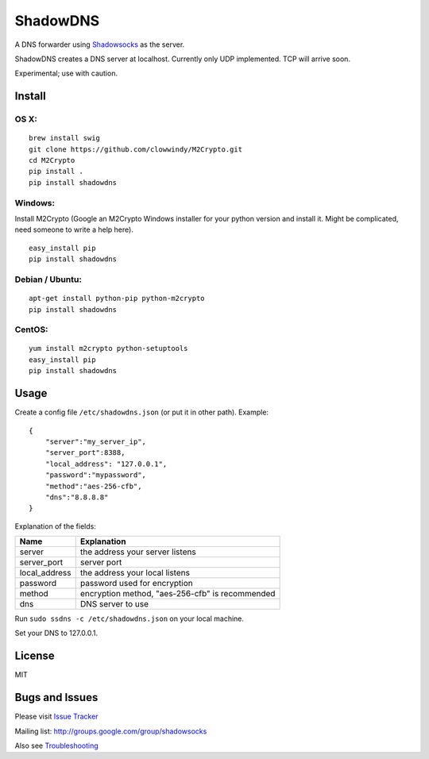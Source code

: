 ShadowDNS
=========

|PyPI version| |Build Status|

A DNS forwarder using
`Shadowsocks <https://github.com/clowwindy/shadowsocks>`__ as the
server.

ShadowDNS creates a DNS server at localhost. Currently only UDP
implemented. TCP will arrive soon.

Experimental; use with caution.

Install
-------

OS X:
^^^^^

::

    brew install swig
    git clone https://github.com/clowwindy/M2Crypto.git
    cd M2Crypto
    pip install .
    pip install shadowdns

Windows:
^^^^^^^^

Install M2Crypto (Google an M2Crypto Windows installer for your python
version and install it. Might be complicated, need someone to write a
help here).

::

    easy_install pip
    pip install shadowdns

Debian / Ubuntu:
^^^^^^^^^^^^^^^^

::

    apt-get install python-pip python-m2crypto
    pip install shadowdns

CentOS:
^^^^^^^

::

    yum install m2crypto python-setuptools
    easy_install pip
    pip install shadowdns

Usage
-----

Create a config file ``/etc/shadowdns.json`` (or put it in other path).
Example:

::

    {
        "server":"my_server_ip",
        "server_port":8388,
        "local_address": "127.0.0.1",
        "password":"mypassword",
        "method":"aes-256-cfb",
        "dns":"8.8.8.8"
    }

Explanation of the fields:

+------------------+---------------------------------------------------+
| Name             | Explanation                                       |
+==================+===================================================+
| server           | the address your server listens                   |
+------------------+---------------------------------------------------+
| server\_port     | server port                                       |
+------------------+---------------------------------------------------+
| local\_address   | the address your local listens                    |
+------------------+---------------------------------------------------+
| password         | password used for encryption                      |
+------------------+---------------------------------------------------+
| method           | encryption method, "aes-256-cfb" is recommended   |
+------------------+---------------------------------------------------+
| dns              | DNS server to use                                 |
+------------------+---------------------------------------------------+

Run ``sudo ssdns -c /etc/shadowdns.json`` on your local machine.

Set your DNS to 127.0.0.1.

License
-------

MIT

Bugs and Issues
---------------

Please visit `Issue
Tracker <https://github.com/clowwindy/shadowdns/issues?state=open>`__

Mailing list: http://groups.google.com/group/shadowsocks

Also see
`Troubleshooting <https://github.com/clowwindy/shadowsocks/wiki/Troubleshooting>`__

.. |PyPI version| image:: https://img.shields.io/pypi/v/shadowdns.svg?style=flat
   :target: https://pypi.python.org/pypi/shadowdns
.. |Build Status| image:: https://img.shields.io/travis/clowwindy/shadowdns/master.svg?style=flat
   :target: https://travis-ci.org/clowwindy/shadowdns
